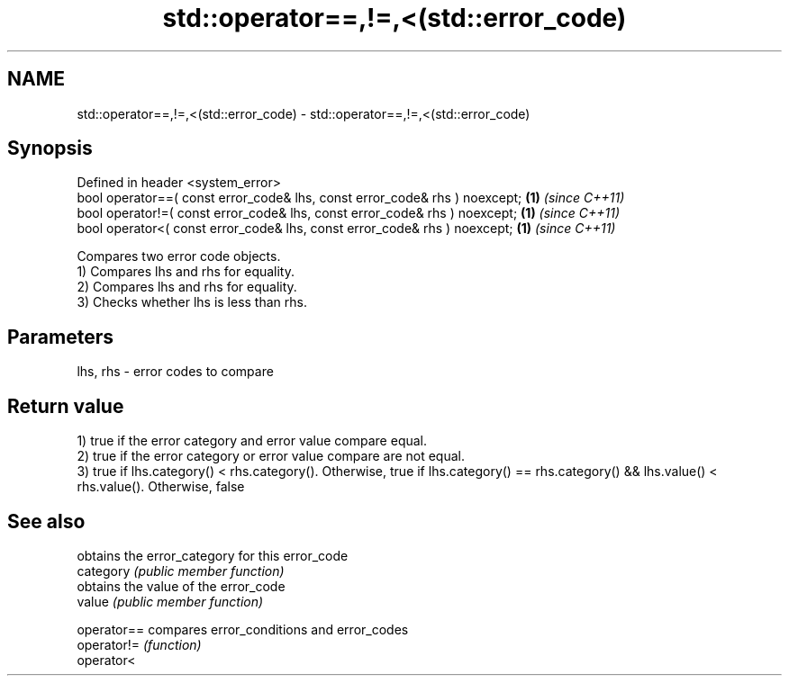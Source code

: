 .TH std::operator==,!=,<(std::error_code) 3 "2020.03.24" "http://cppreference.com" "C++ Standard Libary"
.SH NAME
std::operator==,!=,<(std::error_code) \- std::operator==,!=,<(std::error_code)

.SH Synopsis

  Defined in header <system_error>
  bool operator==( const error_code& lhs, const error_code& rhs ) noexcept; \fB(1)\fP \fI(since C++11)\fP
  bool operator!=( const error_code& lhs, const error_code& rhs ) noexcept; \fB(1)\fP \fI(since C++11)\fP
  bool operator<( const error_code& lhs, const error_code& rhs ) noexcept;  \fB(1)\fP \fI(since C++11)\fP

  Compares two error code objects.
  1) Compares lhs and rhs for equality.
  2) Compares lhs and rhs for equality.
  3) Checks whether lhs is less than rhs.

.SH Parameters


  lhs, rhs - error codes to compare


.SH Return value

  1) true if the error category and error value compare equal.
  2) true if the error category or error value compare are not equal.
  3) true if lhs.category() < rhs.category(). Otherwise, true if lhs.category() == rhs.category() && lhs.value() < rhs.value(). Otherwise, false

.SH See also


             obtains the error_category for this error_code
  category   \fI(public member function)\fP
             obtains the value of the error_code
  value      \fI(public member function)\fP

  operator== compares error_conditions and error_codes
  operator!= \fI(function)\fP
  operator<





